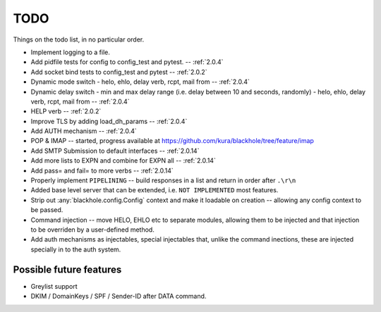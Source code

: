 .. _todo:

..  role:: strikethrough

====
TODO
====

Things on the todo list, in no particular order.

- Implement logging to a file.
- :strikethrough:`Add pidfile tests for config to config_test and pytest.` --
  :ref:`2.0.4`
- :strikethrough:`Add socket bind tests to config_test and pytest` --
  :ref:`2.0.2`
- :strikethrough:`Dynamic mode switch  - helo, ehlo, delay verb, rcpt, mail
  from` -- :ref:`2.0.4`
- :strikethrough:`Dynamic delay switch - min and max delay range (i.e. delay
  between 10 and seconds, randomly) - helo, ehlo, delay verb, rcpt, mail
  from` -- :ref:`2.0.4`
- :strikethrough:`HELP verb` -- :ref:`2.0.2`
- :strikethrough:`Improve TLS by adding load_dh_params` -- :ref:`2.0.4`
- :strikethrough:`Add AUTH mechanism` -- :ref:`2.0.4`
- POP & IMAP -- started, progress available at
  `<https://github.com/kura/blackhole/tree/feature/imap>`_
- :strikethrough:`Add SMTP Submission to default interfaces` -- :ref:`2.0.14`
- :strikethrough:`Add more lists to EXPN and combine for EXPN all` --
  :ref:`2.0.14`
- :strikethrough:`Add pass= and fail= to more verbs` -- :ref:`2.0.14`
- Properly implement ``PIPELINING`` -- build responses in a list and return in
  order after ``.\r\n``
- Added base level server that can be extended, i.e. ``NOT IMPLEMENTED`` most
  features.
- Strip out :any:`blackhole.config.Config` context and make it loadable on
  creation -- allowing any config context to be passed.
- Command injection -- move HELO, EHLO etc to separate modules, allowing them
  to be injected and that injection to be overriden by a user-defined method.
- Add auth mechanisms as injectables, special injectables that, unlike the
  command inections, these are injected specially in to the auth system.

Possible future features
========================

- Greylist support
- DKIM / DomainKeys / SPF / Sender-ID after DATA command.
